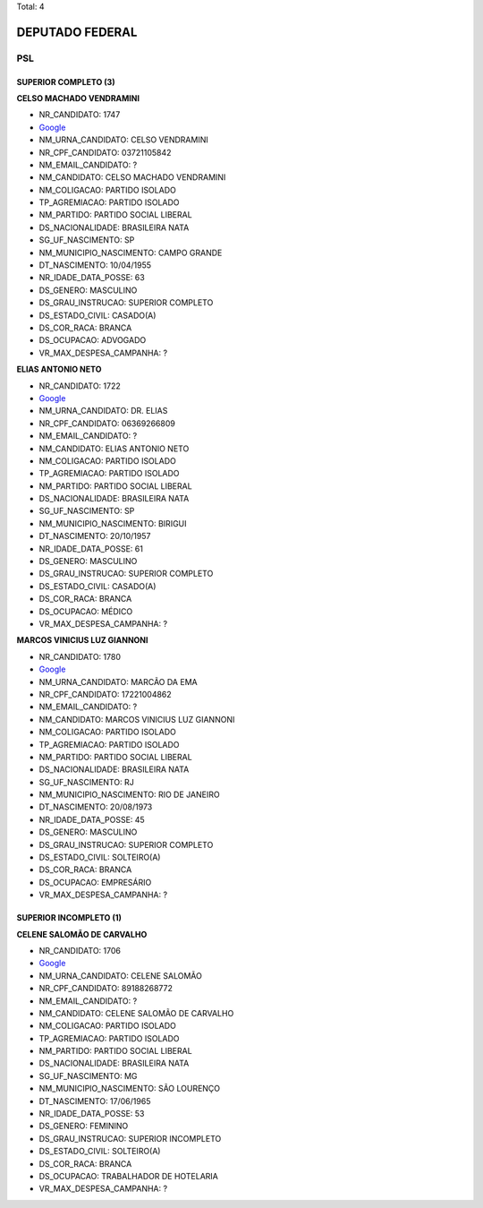 Total: 4

DEPUTADO FEDERAL
================

PSL
---

SUPERIOR COMPLETO (3)
.....................

**CELSO MACHADO VENDRAMINI**

- NR_CANDIDATO: 1747
- `Google <https://www.google.com/search?q=CELSO+MACHADO+VENDRAMINI>`_
- NM_URNA_CANDIDATO: CELSO VENDRAMINI
- NR_CPF_CANDIDATO: 03721105842
- NM_EMAIL_CANDIDATO: ?
- NM_CANDIDATO: CELSO MACHADO VENDRAMINI
- NM_COLIGACAO: PARTIDO ISOLADO
- TP_AGREMIACAO: PARTIDO ISOLADO
- NM_PARTIDO: PARTIDO SOCIAL LIBERAL
- DS_NACIONALIDADE: BRASILEIRA NATA
- SG_UF_NASCIMENTO: SP
- NM_MUNICIPIO_NASCIMENTO: CAMPO GRANDE
- DT_NASCIMENTO: 10/04/1955
- NR_IDADE_DATA_POSSE: 63
- DS_GENERO: MASCULINO
- DS_GRAU_INSTRUCAO: SUPERIOR COMPLETO
- DS_ESTADO_CIVIL: CASADO(A)
- DS_COR_RACA: BRANCA
- DS_OCUPACAO: ADVOGADO
- VR_MAX_DESPESA_CAMPANHA: ?


**ELIAS ANTONIO NETO**

- NR_CANDIDATO: 1722
- `Google <https://www.google.com/search?q=ELIAS+ANTONIO+NETO>`_
- NM_URNA_CANDIDATO: DR. ELIAS
- NR_CPF_CANDIDATO: 06369266809
- NM_EMAIL_CANDIDATO: ?
- NM_CANDIDATO: ELIAS ANTONIO NETO
- NM_COLIGACAO: PARTIDO ISOLADO
- TP_AGREMIACAO: PARTIDO ISOLADO
- NM_PARTIDO: PARTIDO SOCIAL LIBERAL
- DS_NACIONALIDADE: BRASILEIRA NATA
- SG_UF_NASCIMENTO: SP
- NM_MUNICIPIO_NASCIMENTO: BIRIGUI
- DT_NASCIMENTO: 20/10/1957
- NR_IDADE_DATA_POSSE: 61
- DS_GENERO: MASCULINO
- DS_GRAU_INSTRUCAO: SUPERIOR COMPLETO
- DS_ESTADO_CIVIL: CASADO(A)
- DS_COR_RACA: BRANCA
- DS_OCUPACAO: MÉDICO
- VR_MAX_DESPESA_CAMPANHA: ?


**MARCOS VINICIUS LUZ GIANNONI**

- NR_CANDIDATO: 1780
- `Google <https://www.google.com/search?q=MARCOS+VINICIUS+LUZ+GIANNONI>`_
- NM_URNA_CANDIDATO: MARCÃO DA EMA
- NR_CPF_CANDIDATO: 17221004862
- NM_EMAIL_CANDIDATO: ?
- NM_CANDIDATO: MARCOS VINICIUS LUZ GIANNONI
- NM_COLIGACAO: PARTIDO ISOLADO
- TP_AGREMIACAO: PARTIDO ISOLADO
- NM_PARTIDO: PARTIDO SOCIAL LIBERAL
- DS_NACIONALIDADE: BRASILEIRA NATA
- SG_UF_NASCIMENTO: RJ
- NM_MUNICIPIO_NASCIMENTO: RIO DE JANEIRO
- DT_NASCIMENTO: 20/08/1973
- NR_IDADE_DATA_POSSE: 45
- DS_GENERO: MASCULINO
- DS_GRAU_INSTRUCAO: SUPERIOR COMPLETO
- DS_ESTADO_CIVIL: SOLTEIRO(A)
- DS_COR_RACA: BRANCA
- DS_OCUPACAO: EMPRESÁRIO
- VR_MAX_DESPESA_CAMPANHA: ?


SUPERIOR INCOMPLETO (1)
.......................

**CELENE SALOMÃO DE CARVALHO**

- NR_CANDIDATO: 1706
- `Google <https://www.google.com/search?q=CELENE+SALOMÃO+DE+CARVALHO>`_
- NM_URNA_CANDIDATO: CELENE SALOMÃO
- NR_CPF_CANDIDATO: 89188268772
- NM_EMAIL_CANDIDATO: ?
- NM_CANDIDATO: CELENE SALOMÃO DE CARVALHO
- NM_COLIGACAO: PARTIDO ISOLADO
- TP_AGREMIACAO: PARTIDO ISOLADO
- NM_PARTIDO: PARTIDO SOCIAL LIBERAL
- DS_NACIONALIDADE: BRASILEIRA NATA
- SG_UF_NASCIMENTO: MG
- NM_MUNICIPIO_NASCIMENTO: SÃO LOURENÇO
- DT_NASCIMENTO: 17/06/1965
- NR_IDADE_DATA_POSSE: 53
- DS_GENERO: FEMININO
- DS_GRAU_INSTRUCAO: SUPERIOR INCOMPLETO
- DS_ESTADO_CIVIL: SOLTEIRO(A)
- DS_COR_RACA: BRANCA
- DS_OCUPACAO: TRABALHADOR DE HOTELARIA
- VR_MAX_DESPESA_CAMPANHA: ?

